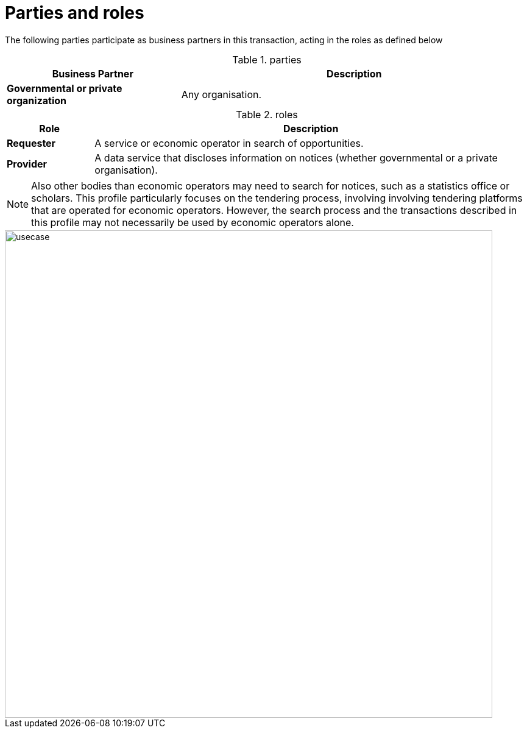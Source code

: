 
= Parties and roles


The following parties participate as business partners in this transaction, acting in the roles as defined below

[cols="5,10", options="header"]
.parties
|===
| Business Partner
| Description
| *Governmental or private organization*
| Any organisation.
|===


[cols="2,10", options="header"]
.roles
|===
| Role
| Description
| *Requester*
| A service or economic operator in search of opportunities.
| *Provider*
| A data service that discloses information on notices (whether governmental or a private organisation).
|===

NOTE: Also other bodies than economic operators may need to search for notices, such as a statistics office or scholars. This profile particularly focuses on the tendering process, involving involving tendering platforms that are operated for economic operators. However, the search process and the transactions described in this profile may not necessarily be used by economic operators alone.

image::../images/usecase.svg[align="center", width=800]
